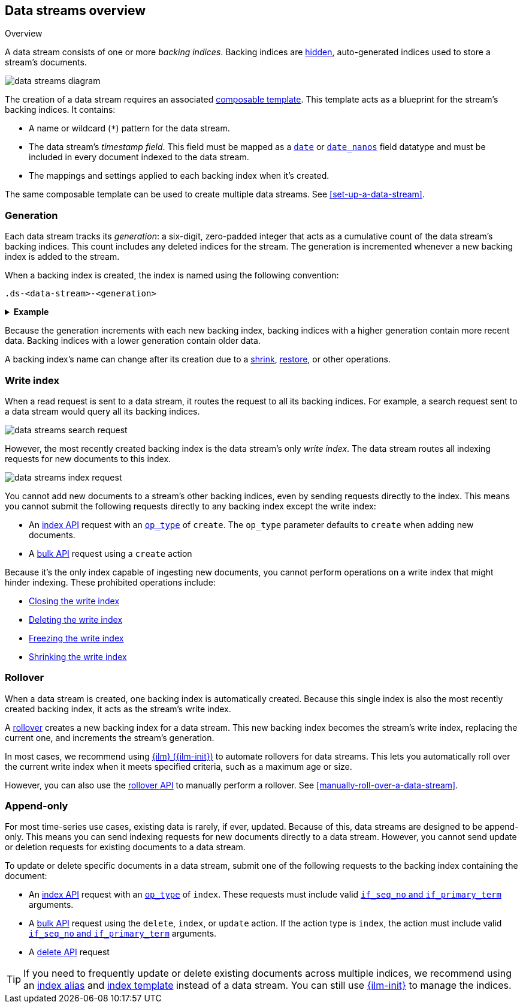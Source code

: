 [[data-streams-overview]]
== Data streams overview
++++
<titleabbrev>Overview</titleabbrev>
++++

A data stream consists of one or more _backing indices_. Backing indices are
<<index-hidden,hidden>>, auto-generated indices used to store a stream's
documents.

image::images/data-streams/data-streams-diagram.svg[align="center"]

The creation of a data stream requires an associated
<<indices-templates,composable template>>. This template acts as a blueprint for
the stream's backing indices. It contains:

* A name or wildcard (`*`) pattern for the data stream.

* The data stream's _timestamp field_. This field must be mapped as a
  <<date,`date`>> or <<date_nanos,`date_nanos`>> field datatype and must be
  included in every document indexed to the data stream.

* The mappings and settings applied to each backing index when it's created.

The same composable template can be used to create multiple data streams.
See <<set-up-a-data-stream>>.

[discrete]
[[data-streams-generation]]
=== Generation

Each data stream tracks its _generation_: a six-digit, zero-padded integer
that acts as a cumulative count of the data stream's backing indices. This count
includes any deleted indices for the stream. The generation is incremented
whenever a new backing index is added to the stream.

When a backing index is created, the index is named using the following
convention:

[source,text]
----
.ds-<data-stream>-<generation>
----

.*Example*
[%collapsible]
====
The `web_server_logs` data stream has a generation of `34`. The most recently
created backing index for this data stream is named
`.ds-web_server_logs-000034`.
====

Because the generation increments with each new backing index, backing indices
with a higher generation contain more recent data. Backing indices with a lower
generation contain older data.

A backing index's name can change after its creation due to a
<<indices-shrink-index,shrink>>, <<snapshots-restore-snapshot,restore>>, or
other operations.

[discrete]
[[data-stream-write-index]]
=== Write index

When a read request is sent to a data stream, it routes the request to all its
backing indices. For example, a search request sent to a data stream would query
all its backing indices.

image::images/data-streams/data-streams-search-request.svg[align="center"]

However, the most recently created backing index is the data stream’s only
_write index_. The data stream routes all indexing requests for new documents to
this index.

image::images/data-streams/data-streams-index-request.svg[align="center"]

You cannot add new documents to a stream's other backing indices, even by
sending requests directly to the index. This means you cannot submit the
following requests directly to any backing index except the write index:

* An <<docs-index_,index API>> request with an
  <<docs-index-api-op_type,`op_type`>> of `create`. The `op_type` parameter
  defaults to `create` when adding new documents.
* A <<docs-bulk,bulk API>> request using a `create` action

Because it's the only index capable of ingesting new documents, you cannot
perform operations on a write index that might hinder indexing. These
prohibited operations include:

* <<indices-close,Closing the write index>>
* <<indices-delete-index,Deleting the write index>>
* <<freeze-index-api,Freezing the write index>>
* <<indices-shrink-index,Shrinking the write index>>

[discrete]
[[data-streams-rollover]]
=== Rollover

When a data stream is created, one backing index is automatically created.
Because this single index is also the most recently created backing index, it
acts as the stream's write index.

A <<indices-rollover-index,rollover>> creates a new backing index for a data
stream. This new backing index becomes the stream's write index, replacing
the current one, and increments the stream's generation.

In most cases, we recommend using <<index-lifecycle-management,{ilm}
({ilm-init})>> to automate rollovers for data streams. This lets you
automatically roll over the current write index when it meets specified
criteria, such as a maximum age or size.

However, you can also use the <<indices-rollover-index,rollover API>> to
manually perform a rollover. See <<manually-roll-over-a-data-stream>>.

[discrete]
[[data-streams-append-only]]
=== Append-only

For most time-series use cases, existing data is rarely, if ever, updated.
Because of this, data streams are designed to be append-only. This means you can
send indexing requests for new documents directly to a data stream. However, you
cannot send update or deletion requests for existing documents to a data stream.

To update or delete specific documents in a data stream, submit one of the
following requests to the backing index containing the document:

* An <<docs-index_,index API>> request with an
  <<docs-index-api-op_type,`op_type`>> of `index`.
  These requests must include valid <<optimistic-concurrency-control,`if_seq_no`
  and `if_primary_term`>> arguments.

* A <<docs-bulk,bulk API>> request using the `delete`, `index`, or `update`
  action. If the action type is `index`, the action must include valid
  <<bulk-optimistic-concurrency-control,`if_seq_no` and `if_primary_term`>>
  arguments.

* A <<docs-delete,delete API>> request

TIP: If you need to frequently update or delete existing documents across
multiple indices, we recommend using an <<indices-add-alias,index alias>> and
<<indices-templates,index template>> instead of a data stream. You can still
use <<index-lifecycle-management,{ilm-init}>> to manage the indices.
